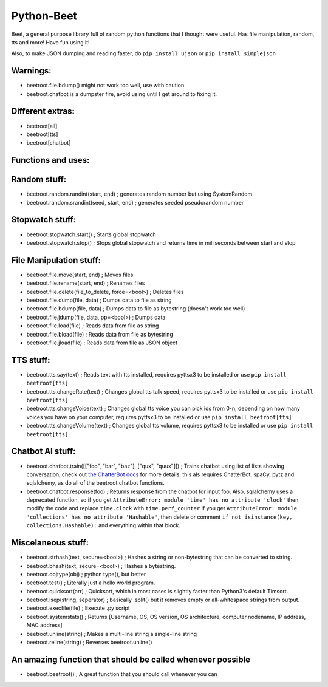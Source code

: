 ===========
Python-Beet
===========

Beet, a general purpose library full of random python functions that I thought were useful. Has file manipulation, random, tts and more!
Have fun using it!

Also, to make JSON dumping and reading faster, do ``pip install ujson`` or ``pip install simplejson``

Warnings:
=========

- beetroot.file.bdump() might not work too well, use with caution.

- beetroot.chatbot is a dumpster fire, avoid using until I get around to fixing it.

Different extras:
=================

- beetroot[all]

- beetroot[tts]

- beetroot[chatbot]

Functions and uses:
===================

Random stuff:
=============

- beetroot.random.randint(start, end) ; generates random number but using SystemRandom

- beetroot.random.srandint(seed, start, end) ; generates seeded pseudorandom number

Stopwatch stuff:
================

- beetroot.stopwatch.start() ; Starts global stopwatch

- beetroot.stopwatch.stop() ; Stops global stopwatch and returns time in milliseconds between start and stop

File Manipulation stuff:
========================

- beetroot.file.move(start, end) ; Moves files

- beetroot.file.rename(start, end) ; Renames files

- beetroot.file.delete(file_to_delete, force=<bool>) ; Deletes files

- beetroot.file.dump(file, data) ; Dumps data to file as string

- beetroot.file.bdump(file, data) ; Dumps data to file as bytestring (doesn't work too well)

- beetroot.file.jdump(file, data, pp=<bool>) ; Dumps data

- beetroot.file.load(file) ; Reads data from file as string

- beetroot.file.bload(file) ; Reads data from file as bytestring

- beetroot.file.jload(file) ; Reads data from file as JSON object

TTS stuff:
==========

- beetroot.tts.say(text) ; Reads text with tts installed, requires pyttsx3 to be installed or use ``pip install beetroot[tts]``

- beetroot.tts.changeRate(text) ; Changes global tts talk speed, requires pyttsx3 to be installed or use ``pip install beetroot[tts]``

- beetroot.tts.changeVoice(text) ; Changes global tts voice you can pick ids from 0-n, depending on how many voices you have on your computer, requires pyttsx3 to be installed or use ``pip install beetroot[tts]``

- beetroot.tts.changeVolume(text) ; Changes global tts volume, requires pyttsx3 to be installed or use ``pip install beetroot[tts]``

Chatbot AI stuff:
=================

- beetroot.chatbot.train([["foo", "bar", "baz"], ["qux", "quux"]]) ; Trains chatbot using list of lists showing conversation, check out `the ChatterBot docs <https://chatterbot.readthedocs.io/en/stable/quickstart.html#training-your-chatbot>`_ for more details, this als requires ChatterBot, spaCy, pytz and sqlalchemy, as do all of the beetroot.chatbot functions.

- beetroot.chatbot.response(foo) ; Returns response from the chatbot for input foo. Also, sqlalchemy uses a deprecated function, so if you get ``AttributeError: module 'time' has no attribute 'clock'`` then modify the code and replace ``time.clock`` with ``time.perf_counter``
  If you get ``AttributeError: module 'collections' has no attribute 'Hashable'``, then delete or comment ``if not isinstance(key, collections.Hashable):`` and everything within that block.

Miscelaneous stuff:
===================

- beetroot.strhash(text, secure=<bool>) ; Hashes a string or non-bytestring that can be converted to string.

- beetroot.bhash(text, secure=<bool>) ; Hashes a bytestring.

- beetroot.objtype(obj) ; python type(), but better

- beetroot.test() ; Literally just a hello world program.

- beetroot.quicksort(arr) ; Quicksort, which in most cases is slightly faster than Python3's default Timsort.

- beetroot.lsep(string, seperator) ; basically .split() but it removes empty or all-whitespace strings from output.

- beetroot.execfile(file) ; Execute .py script

- beetroot.systemstats() ; Returns [Username, OS, OS version, OS architecture, computer nodename, IP address, MAC address]

- beetroot.unline(string) ; Makes a multi-line string a single-line string

- beetroot.reline(string) ; Reverses beetroot.unline()

An amazing function that should be called whenever possible
===========================================================

- beetroot.beetroot() ; A great function that you should call whenever you can